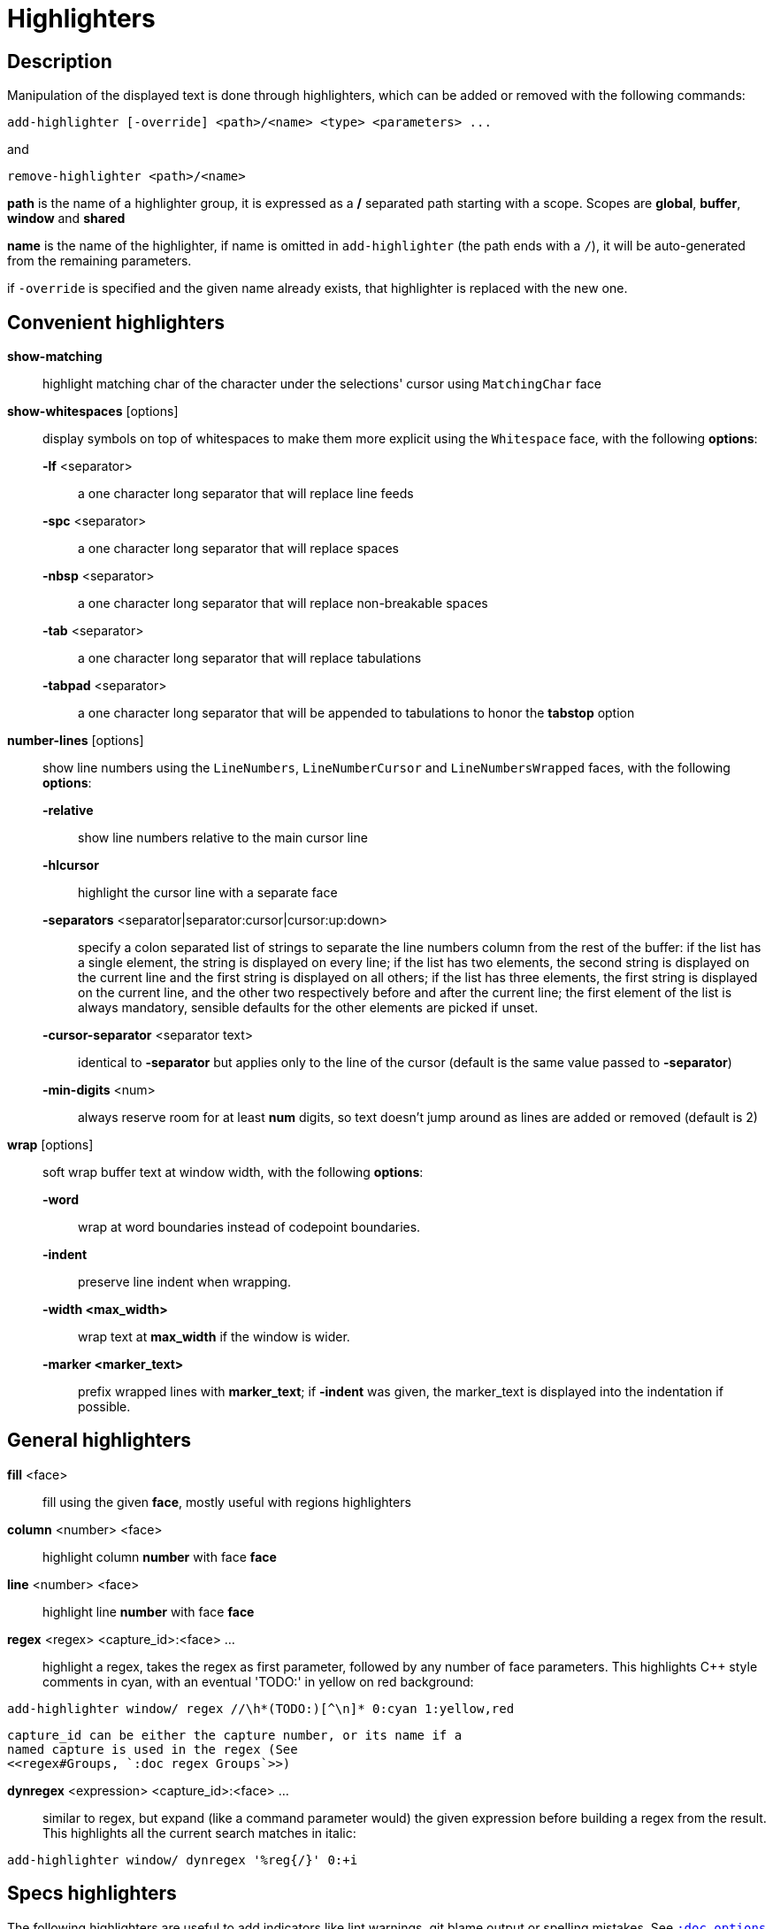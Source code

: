= Highlighters

== Description

Manipulation of the displayed text is done through highlighters, which can
be added or removed with the following commands:

-----------------------------------------------------------------
add-highlighter [-override] <path>/<name> <type> <parameters> ...
-----------------------------------------------------------------

and

--------------------------------
remove-highlighter <path>/<name>
--------------------------------

*path* is the name of a highlighter group, it is expressed as a */*
separated path starting with a scope. Scopes are *global*, *buffer*,
*window* and *shared*

*name* is the name of the highlighter, if name is omitted in
`add-highlighter` (the path ends with a `/`), it will be auto-generated
from the remaining parameters.

if `-override` is specified and the given name already exists, that
highlighter is replaced with the new one.

== Convenient highlighters

*show-matching*::
    highlight matching char of the character under the selections' cursor
    using `MatchingChar` face

*show-whitespaces* [options]::
    display symbols on top of whitespaces to make them more explicit
    using the `Whitespace` face, with the following *options*:

    *-lf* <separator>:::
        a one character long separator that will replace line feeds

    *-spc* <separator>:::
        a one character long separator that will replace spaces

    *-nbsp* <separator>:::
        a one character long separator that will replace non-breakable spaces

    *-tab* <separator>:::
        a one character long separator that will replace tabulations

    *-tabpad* <separator>:::
        a one character long separator that will be appended to tabulations to honor the *tabstop* option

*number-lines* [options]::
    show line numbers using the `LineNumbers`, `LineNumberCursor` and `LineNumbersWrapped` faces,
    with the following *options*: 

    *-relative*:::
        show line numbers relative to the main cursor line

    *-hlcursor*:::
        highlight the cursor line with a separate face

    *-separators* <separator|separator:cursor|cursor:up:down>:::
        specify a colon separated list of strings to separate the line
        numbers column from the rest of the buffer:
        if the list has a single element, the string is displayed on
        every line;
        if the list has two elements, the second string is displayed on
        the current line and the first string is displayed on all others;
        if the list has three elements, the first string is displayed on
        the current line, and the other two respectively before and after
        the current line;
        the first element of the list is always mandatory, sensible defaults
        for the other elements are picked if unset.

    *-cursor-separator* <separator text>:::
        identical to *-separator* but applies only to the line of the cursor
        (default is the same value passed to *-separator*)

    *-min-digits* <num>:::
        always reserve room for at least *num* digits,
        so text doesn't jump around as lines are added or removed
        (default is 2)

*wrap* [options]::
    soft wrap buffer text at window width, with the following *options*:

    *-word*:::
        wrap at word boundaries instead of codepoint boundaries.

    *-indent*:::
        preserve line indent when wrapping.

    *-width <max_width>*:::
        wrap text at *max_width* if the window is wider.

    *-marker <marker_text>*:::
        prefix wrapped lines with *marker_text*; if *-indent* was given,
        the marker_text is displayed into the indentation if possible.

== General highlighters

*fill* <face>::
    fill using the given *face*, mostly useful with regions highlighters

*column* <number> <face>::
    highlight column *number* with face *face*

*line* <number> <face>::
    highlight line *number* with face *face*

*regex* <regex> <capture_id>:<face> ...::
    highlight a regex, takes the regex as first parameter, followed by
    any number of face parameters.
    This highlights C++ style comments in cyan, with an eventual 'TODO:'
    in yellow on red background:

--------------------------------------------------------------------
add-highlighter window/ regex //\h*(TODO:)[^\n]* 0:cyan 1:yellow,red
--------------------------------------------------------------------

    capture_id can be either the capture number, or its name if a
    named capture is used in the regex (See
    <<regex#Groups, `:doc regex Groups`>>)

*dynregex* <expression> <capture_id>:<face> ...::
    similar to regex, but expand (like a command parameter would) the
    given expression before building a regex from the result.
    This highlights all the current search matches in italic:

-----------------------------------------------
add-highlighter window/ dynregex '%reg{/}' 0:+i
-----------------------------------------------

== Specs highlighters

The following highlighters are useful to add indicators like lint warnings,
git blame output or spelling mistakes.
See <<options#types,`:doc options types`>> for the format of `line-specs`
and `range-specs`.

*flag-lines* <face> <option_name>::
    add columns in front of the buffer, and display the flags specified
    in `line-specs` option, using <face>.
    In this example two words will be added in the gutter: a blue Foo at
    line 1 and a bold red/yellow Bar on line 3:

------------------------------------------------------------------------
declare-option line-specs my_flags
set-option window my_flags %val{timestamp} '1|Foo' '3|{red,yellow+b}Bar'
add-highlighter window/ flag-lines blue my_flags
------------------------------------------------------------------------

*ranges* <option_name>::
    use the data in the `range-specs` option of the given name to highlight
    the buffer. The string part of each tuple of the range-specs is
    interpreted as a *face* to apply to the range.
    In this example the 3 first chars of the buffer will be colored in red:

--------------------------------------------------------
declare-option range-specs my_range
set-option window my_range %val{timestamp} '1.1,1.3|red'
add-highlighter window/ ranges my_range
--------------------------------------------------------

*replace-ranges* <option_name>::
    use the data in the `range-specs` option of the given name to highlight
    the buffer. The string part of each tuple of the range-specs is
    interpreted as markup string (see <<faces#markup-strings,
    `:doc faces markup-strings`>>) and displayed in place of the range.
    Here, the 3 first chars of the buffer will be replaced by the word 'red':

--------------------------------------------------------
declare-option range-specs my_range
set-option window my_range %val{timestamp} '1.1,1.3|red'
add-highlighter window/ replace-ranges my_range
--------------------------------------------------------

== Highlighting Groups

The *group* highlighter is a container for other highlighters. A subgroup
can be added to an existing group or scope using:

-----------------------------------
add-highlighter <path>/<name> group 
-----------------------------------

Other highlighters can then be added to that group

------------------------------------------------
add-highlighter <path>/<name> <type> <params>...
------------------------------------------------

In order to specify which kinds of highlighters can be added to a
given group, the *-passes* flag set can be passed along with the group
name. Possible values for this option can be one or several (separated
with a pipe sign) of *colorize*, *move* or *wrap* (default: *colorize*):

--------------------------------------------------------------
add-highlighter window/<name> group -passes colorize|move|wrap
--------------------------------------------------------------

== Regions highlighters

A special highlighter provides a way to segment the buffer into regions,
which are to be highlighted differently.

-------------------------------------
add-highlighter <path>/<name> regions
-------------------------------------

Individual region definitions can then be added to that highlighter

----------------------------------------------------
add-highlighter <path>/<name>/<region_name> region \
    [-match-capture] [-recurse <recurse>]          \
    <opening> <closing> <type> <params>...
----------------------------------------------------

*opening*::
    regex that defines the region start text

*closing*::
    regex that defines the region end text

*recurse*::
    regex that defines the text that matches recursively an end token
    into the region, every match of *recurse* will consume a following
    match of *end*, preventing it from closing the region.

*type* and *params*::
    A highlighter type, and associated params, as they would be passed
    to `add-highlighter` if they were not applied as a region.

If the *-match-capture* switch is passed, then region closing and recurse
matches are considered valid for a given region opening match only if they
matched the same content for the capture 1.

The *recurse* option is useful for regions that can be nested, for example
the following construct:

----------
%sh{ ... }
----------

accepts nested braces scopes ('{ ... }') so the following string is valid:

----------------------
%sh{ ... { ... } ... }
----------------------

This region can be defined with:

---------------------------------
shell_expand -recurse \{ %sh\{ \}
---------------------------------

Regions are matched using the left-most rule: the left-most region opening
starts a new region. When a region closes, the closest next opening start
another region.

That matches the rule governing most programming language parsing.

A default region, that will apply its given highlighter to the segments of the
buffer that are not in any defined region, can be added with the *default-region*
highlighter type.

-----------------------------------------------------------------------------
add-highlighter <path>/<name>/<region_name> default-region <type> <params>...
-----------------------------------------------------------------------------

Most programming languages can then be properly highlighted using a region
highlighter as root:

-----------------------------------------------------------------
add-highlighter <path>/<lang> regions
add-highlighter <path>/<lang>/string region '"' '"' fill string
add-highlighter <path>/<lang>/comment region '//' '$' fill comment
add-highlighter <path>/<lang>/code default-region group
add-highlighter <path>/<lang>/code/variable regex ...
add-highlighter <path>/<lang>/code/function regex ...
-----------------------------------------------------------------

== Shared Highlighters

Highlighters are often defined for a specific filetype, and it makes then
sense to share the highlighters between all the windows on the same filetypes.

Highlighters can be put in the shared scope in order to make them reusable.

---------------------------------
add-highlighter shared/<name> ...
---------------------------------

The common case would be to create a named shared group, or regions and then
fill it with highlighters:

---------------------------------------
add-highlighter shared/<name> group
add-highlighter shared/<name>/ regex ...
---------------------------------------

It can then be referenced in a window using the ref highlighter.

----------------------------------
add-highlighter window/ ref <name>
----------------------------------

The ref can reference any named highlighter in the shared scope.

